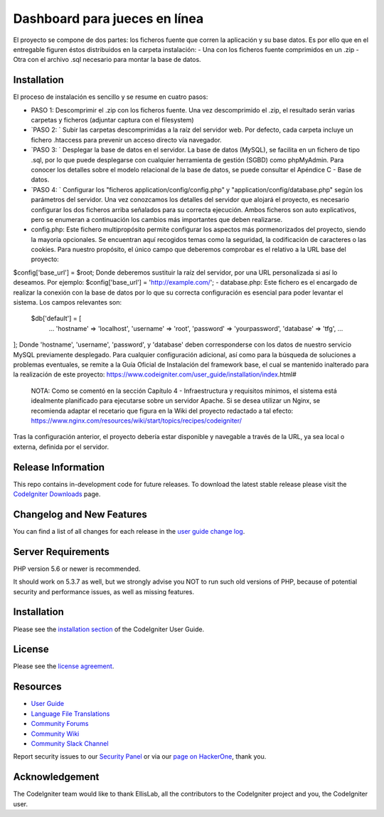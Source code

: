 ###################
Dashboard para jueces en línea
###################

El proyecto se compone de dos partes: los ficheros fuente que corren la aplicación y su base datos.  Es por ello que en el entregable figuren éstos distribuidos en la carpeta instalación: 
- Una con los ficheros fuente comprimidos en un .zip 
- Otra con el archivo .sql necesario para montar la base de datos. 

************
Installation
************

El proceso de instalación es sencillo y se resume en cuatro pasos: 

-  PASO 1:  Descomprimir el .zip con los ficheros fuente. Una vez descomprimido el .zip, el resultado serán varias carpetas y ficheros (adjuntar captura con el filesystem)  

-  `PASO 2: ` Subir las carpetas descomprimidas a la raíz del servidor web. Por defecto, cada carpeta incluye un fichero .htaccess para prevenir un acceso directo vía navegador. 

-  `PASO 3: ` Desplegar la base de datos en el servidor. La base de datos (MySQL), se facilita en un fichero de tipo .sql, por lo que puede desplegarse con cualquier herramienta de gestión (SGBD) como phpMyAdmin. Para conocer los detalles sobre el modelo relacional de la base de datos, se puede consultar el Apéndice C - Base de datos.  

-  `PASO 4: ` Configurar los "ficheros application/config/config.php" y "application/config/database.php" según los parámetros del servidor. Una vez conozcamos los detalles del servidor que alojará el proyecto, es necesario configurar los dos ficheros arriba señalados para su correcta ejecución. Ambos ficheros son auto explicativos, pero se enumeran a continuación los cambios más importantes que deben realizarse. 
   
- config.php: Este fichero multipropósito permite configurar los aspectos más pormenorizados del proyecto, siendo la mayoría opcionales. Se encuentran aquí recogidos temas como la seguridad, la codificación de caracteres o las cookies. Para nuestro propósito, el único campo que deberemos comprobar es el relativo a la URL base del proyecto: 
$config['base_url'] = $root;
Donde deberemos sustituir la raíz del servidor, por una URL personalizada si así lo deseamos.  Por ejemplo:      
$config['base_url']    = 'http://example.com/';    
- database.php: Este fichero es el encargado de realizar la conexión con la base de datos por lo que su correcta configuración es esencial para poder levantar el sistema. Los campos relevantes son: 
 $db['default'] = [ 		
	... 		
	'hostname' => 'localhost', 		
	'username' => 'root', 		
	'password' => 'yourpassword', 		
	'database' => 'tfg', 		
	... 	
];  	
Donde 'hostname', 'username', 'password', y 'database' deben corresponderse con los datos de nuestro servicio MySQL previamente desplegado.  
Para cualquier configuración adicional, así como para la búsqueda de soluciones a problemas eventuales, se remite a la Guía Oficial de Instalación del framework base, el cual se mantenido inalterado para la realización de este proyecto: 
https://www.codeigniter.com/user_guide/installation/index.html# 

 NOTA: Como se comentó en la sección Capítulo 4 - Infraestructura y requisitos mínimos, el sistema está idealmente planificado para ejecutarse sobre un servidor Apache. Si se desea utilizar un Nginx, se recomienda adaptar el recetario que figura en la Wiki del proyecto redactado a tal efecto: https://www.nginx.com/resources/wiki/start/topics/recipes/codeigniter/  
Tras la configuración anterior, el proyecto debería estar disponible y navegable a través de la URL, ya sea local o externa, definida por el servidor.


*******************
Release Information
*******************

This repo contains in-development code for future releases. To download the
latest stable release please visit the `CodeIgniter Downloads
<https://codeigniter.com/download>`_ page.

**************************
Changelog and New Features
**************************

You can find a list of all changes for each release in the `user
guide change log <https://github.com/bcit-ci/CodeIgniter/blob/develop/user_guide_src/source/changelog.rst>`_.

*******************
Server Requirements
*******************

PHP version 5.6 or newer is recommended.

It should work on 5.3.7 as well, but we strongly advise you NOT to run
such old versions of PHP, because of potential security and performance
issues, as well as missing features.

************
Installation
************

Please see the `installation section <https://codeigniter.com/user_guide/installation/index.html>`_
of the CodeIgniter User Guide.

*******
License
*******

Please see the `license
agreement <https://github.com/bcit-ci/CodeIgniter/blob/develop/user_guide_src/source/license.rst>`_.

*********
Resources
*********

-  `User Guide <https://codeigniter.com/docs>`_
-  `Language File Translations <https://github.com/bcit-ci/codeigniter3-translations>`_
-  `Community Forums <http://forum.codeigniter.com/>`_
-  `Community Wiki <https://github.com/bcit-ci/CodeIgniter/wiki>`_
-  `Community Slack Channel <https://codeigniterchat.slack.com>`_

Report security issues to our `Security Panel <mailto:security@codeigniter.com>`_
or via our `page on HackerOne <https://hackerone.com/codeigniter>`_, thank you.

***************
Acknowledgement
***************

The CodeIgniter team would like to thank EllisLab, all the
contributors to the CodeIgniter project and you, the CodeIgniter user.
